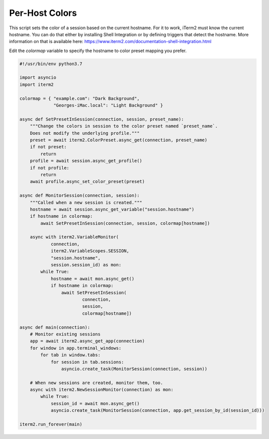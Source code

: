 Per-Host Colors
===============

This script sets the color of a session based on the current hostname. For it to work, iTerm2 must know the current hostname. You can do that either by installing Shell Integration or by defining triggers that detect the hostname. More information on that is available here: https://www.iterm2.com/documentation-shell-integration.html

Edit the `colormap` variable to specify the hostname to color preset mapping you prefer.

.. code-block:: python

    #!/usr/bin/env python3.7

    import asyncio
    import iterm2

    colormap = { "example.com": "Dark Background",
		 "Georges-iMac.local": "Light Background" }

    async def SetPresetInSession(connection, session, preset_name):
	"""Change the colors in session to the color preset named `preset_name`.
	Does not modify the underlying profile."""
	preset = await iterm2.ColorPreset.async_get(connection, preset_name)
	if not preset:
	    return
	profile = await session.async_get_profile()
	if not profile:
	    return
	await profile.async_set_color_preset(preset)

    async def MonitorSession(connection, session):
	"""Called when a new session is created."""
	hostname = await session.async_get_variable("session.hostname")
	if hostname in colormap:
	    await SetPresetInSession(connection, session, colormap[hostname])

	async with iterm2.VariableMonitor(
		connection,
		iterm2.VariableScopes.SESSION,
		"session.hostname",
		session.session_id) as mon:
	    while True:
		hostname = await mon.async_get()
		if hostname in colormap:
		    await SetPresetInSession(
			    connection,
			    session,
			    colormap[hostname])

    async def main(connection):
	# Monitor existing sessions
	app = await iterm2.async_get_app(connection)
	for window in app.terminal_windows:
	    for tab in window.tabs:
		for session in tab.sessions:
		    asyncio.create_task(MonitorSession(connection, session))

	# When new sessions are created, monitor them, too.
	async with iterm2.NewSessionMonitor(connection) as mon:
	    while True:
		session_id = await mon.async_get()
		asyncio.create_task(MonitorSession(connection, app.get_session_by_id(session_id)))

    iterm2.run_forever(main)
